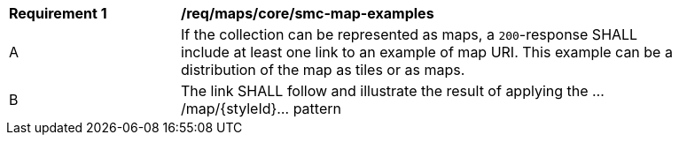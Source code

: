 [[req_maps_core_smc-map-examples]]
[width="90%",cols="2,6a"]
|===
^|*Requirement {counter:rec-id}* |*/req/maps/core/smc-map-examples*
^|A |If the collection can be represented as maps, a `200`-response SHALL include at least one link to an example of map URI. This example can be a distribution of the map as tiles or as maps.
^|B |The link SHALL follow and illustrate the result of applying the .../map/{styleId}... pattern
|===
